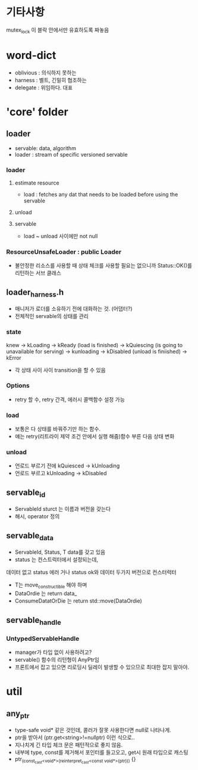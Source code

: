 * 기타사항
mutex_lock 이 블락 안에서만 유효하도록 짜놓음

* word-dict
- oblivious : 의식하지 못하는
- harness : 벨트, 긴밀히 협조하는
- delegate : 위임하다. 대표
* 'core' folder
** loader
- servable: data, algorithm
- loader : stream of specific versioned servable
*** loader
**** estimate resource
- load : fetches any dat that needs to be loaded before using the servable
**** unload
**** servable
- load ~ unload 사이에만 not null
*** ResourceUnsafeLoader : public Loader
- 불안정한 리소스를 사용할 때 상태 체크를 사용할 필요는 없으니까 Status::OK()를 리턴하는 서브 클래스
** loader_harness.h
- 매니저가 로더를 소유하기 전에 대화하는 것.  (어댑터?)
- 전체적인 servable의 상태를 관리
*** state
knew -> kLoading
-> kReady (load is finished)
-> kQuiescing (is going to unavailable for serving)
-> kunloading
-> kDisabled (unload is finiished)
-> kError
- 각 상태 사이 사이 transition을 할 수 있음
*** Options
- retry 할 수, retry 간격, 에러시 콜백함수 설정 가능
*** load
- 보통은 다 상태를 바꿔주기만 하는 함수.
- 얘는 retry(리트라이 제약 조건 안에서 실행 해줌)함수 부른 다음 상태 변화
*** unload
- 언로드 부르기 전에 kQuiesced -> kUnloading
- 언로드 부르고 kUnloading -> kDisabled
** servable_id
- ServableId sturct 는 이름과 버전을 갖는다
- 해시, operator 정의
** servable_data
- ServableId, Status, T data를 갖고 있음
- status 는 컨스트럭터에서 설정되는데,
데이터 없고 status 에러 거나
status ok와 데이터 두가지 버전으로 컨스터럭터
- T는 move_constructible 해야 하며
- DataOrdie 는 return data_
- ConsumeDatatOrDie 는 return std::move(DataOrdie)
** servable_handle
*** UntypedServableHandle
- manager가 타입 없이 사용하려고?
- servable() 함수의 리턴형이 AnyPtr임
- 프론트에서 잡고 있으면 리로딩시 딜레이 발생할 수 있으므로 최대한 잡지 말아야.


* util
** any_ptr
- type-safe void* 같은 것인데, 콜러가 잘못 사용한다면 null로 나타나게.
- ptr을 받아서 (ptr.get<string>!=nullptr) 이런 식으로..
- 지나치게 긴 타입 체크 문은 패턴적으로 좋지 않음.
- 내부에 type, const를 제거해서 포인터를 들고오고, get시 원래 타입으로 캐스팅
- ptr_(const_cast<void*>(reinterpret_cast<const void*>(ptr))) {}
